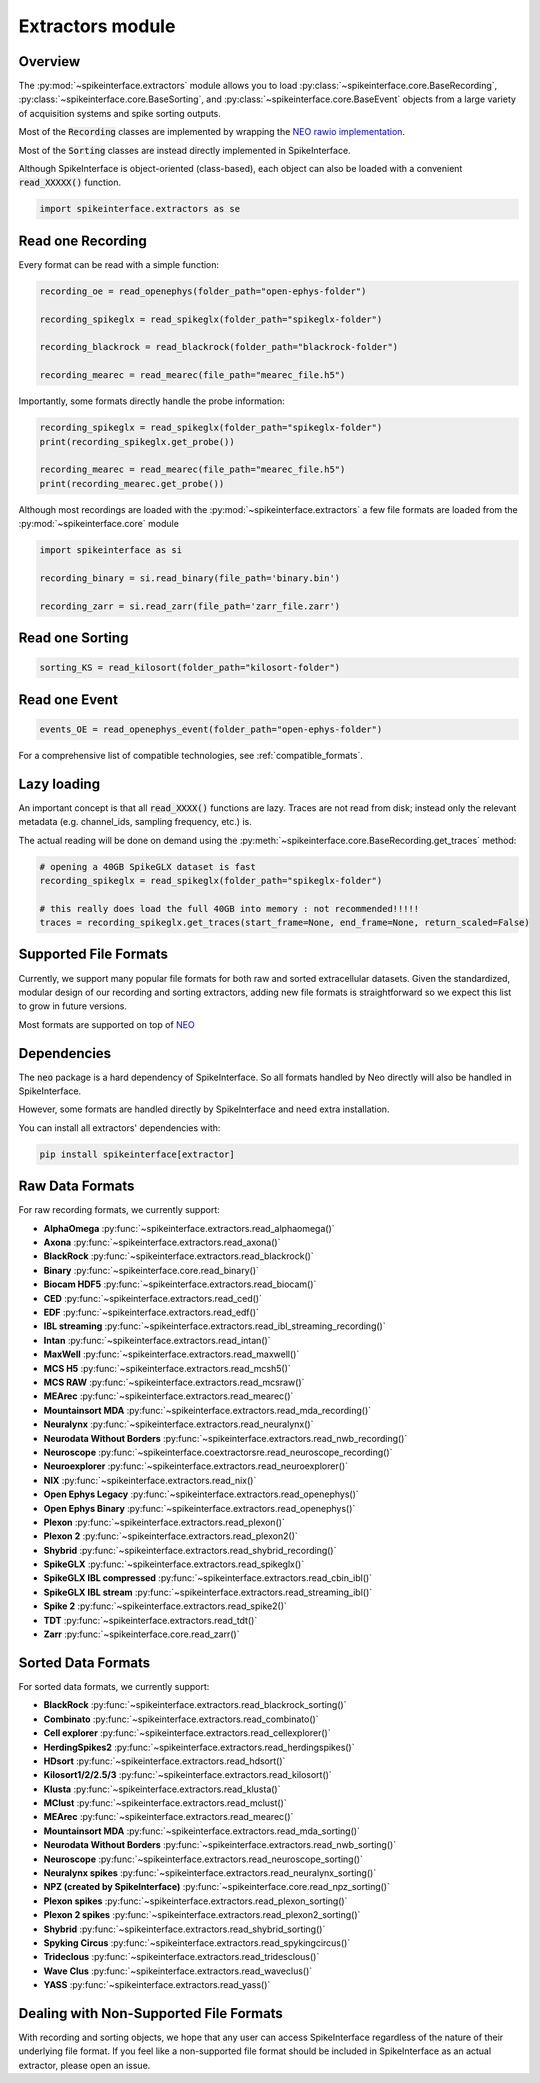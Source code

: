 Extractors module
=================

Overview
--------

The :py:mod:`~spikeinterface.extractors` module allows you to load :py:class:`~spikeinterface.core.BaseRecording`,
:py:class:`~spikeinterface.core.BaseSorting`, and :py:class:`~spikeinterface.core.BaseEvent` objects from
a large variety of acquisition systems and spike sorting outputs.

Most of the :code:`Recording` classes are implemented by wrapping the
`NEO rawio implementation <https://github.com/NeuralEnsemble/python-neo/tree/master/neo/rawio>`_.

Most of the :code:`Sorting` classes are instead directly implemented in SpikeInterface.

Although SpikeInterface is object-oriented (class-based), each object can also be loaded with a convenient
:code:`read_XXXXX()` function.

.. code-block:: python

    import spikeinterface.extractors as se


Read one Recording
------------------

Every format can be read with a simple function:

.. code-block:: python

    recording_oe = read_openephys(folder_path="open-ephys-folder")

    recording_spikeglx = read_spikeglx(folder_path="spikeglx-folder")

    recording_blackrock = read_blackrock(folder_path="blackrock-folder")

    recording_mearec = read_mearec(file_path="mearec_file.h5")


Importantly, some formats directly handle the probe information:

.. code-block:: python

    recording_spikeglx = read_spikeglx(folder_path="spikeglx-folder")
    print(recording_spikeglx.get_probe())

    recording_mearec = read_mearec(file_path="mearec_file.h5")
    print(recording_mearec.get_probe())


Although most recordings are loaded with the :py:mod:`~spikeinterface.extractors`
a few file formats are loaded from the :py:mod:`~spikeinterface.core` module

.. code-block:: python

    import spikeinterface as si

    recording_binary = si.read_binary(file_path='binary.bin')

    recording_zarr = si.read_zarr(file_path='zarr_file.zarr')


Read one Sorting
----------------

.. code-block:: python

    sorting_KS = read_kilosort(folder_path="kilosort-folder")


Read one Event
--------------

.. code-block:: python

    events_OE = read_openephys_event(folder_path="open-ephys-folder")


For a comprehensive list of compatible technologies, see :ref:`compatible_formats`.


Lazy loading
------------

An important concept is that all :code:`read_XXXX()` functions are lazy.
Traces are not read from disk; instead only the relevant metadata (e.g. channel_ids, sampling frequency, etc.) is.

The actual reading will be done on demand using the :py:meth:`~spikeinterface.core.BaseRecording.get_traces` method:

.. code-block:: python

    # opening a 40GB SpikeGLX dataset is fast
    recording_spikeglx = read_spikeglx(folder_path="spikeglx-folder")

    # this really does load the full 40GB into memory : not recommended!!!!!
    traces = recording_spikeglx.get_traces(start_frame=None, end_frame=None, return_scaled=False)



.. _compatible_formats:

Supported File Formats
----------------------

Currently, we support many popular file formats for both raw and sorted extracellular datasets.
Given the standardized, modular design of our recording and sorting extractors,
adding new file formats is straightforward so we expect this list to grow in future versions.

Most formats are supported on top of `NEO <https://github.com/NeuralEnsemble/python-neo>`_

Dependencies
------------

The :code:`neo` package is a hard dependency of SpikeInterface. So all formats handled by Neo directly will also be handled
in SpikeInterface.

However, some formats are handled directly by SpikeInterface and need extra installation.

You can install all extractors' dependencies with:

.. code-block:: python

    pip install spikeinterface[extractor]


Raw Data Formats
----------------

For raw recording formats, we currently support:

* **AlphaOmega** :py:func:`~spikeinterface.extractors.read_alphaomega()`
* **Axona** :py:func:`~spikeinterface.extractors.read_axona()`
* **BlackRock** :py:func:`~spikeinterface.extractors.read_blackrock()`
* **Binary** :py:func:`~spikeinterface.core.read_binary()`
* **Biocam HDF5** :py:func:`~spikeinterface.extractors.read_biocam()`
* **CED** :py:func:`~spikeinterface.extractors.read_ced()`
* **EDF** :py:func:`~spikeinterface.extractors.read_edf()`
* **IBL streaming** :py:func:`~spikeinterface.extractors.read_ibl_streaming_recording()`
* **Intan** :py:func:`~spikeinterface.extractors.read_intan()`
* **MaxWell** :py:func:`~spikeinterface.extractors.read_maxwell()`
* **MCS H5** :py:func:`~spikeinterface.extractors.read_mcsh5()`
* **MCS RAW** :py:func:`~spikeinterface.extractors.read_mcsraw()`
* **MEArec** :py:func:`~spikeinterface.extractors.read_mearec()`
* **Mountainsort MDA** :py:func:`~spikeinterface.extractors.read_mda_recording()`
* **Neuralynx** :py:func:`~spikeinterface.extractors.read_neuralynx()`
* **Neurodata Without Borders** :py:func:`~spikeinterface.extractors.read_nwb_recording()`
* **Neuroscope** :py:func:`~spikeinterface.coextractorsre.read_neuroscope_recording()`
* **Neuroexplorer** :py:func:`~spikeinterface.extractors.read_neuroexplorer()`
* **NIX** :py:func:`~spikeinterface.extractors.read_nix()`
* **Open Ephys Legacy** :py:func:`~spikeinterface.extractors.read_openephys()`
* **Open Ephys Binary** :py:func:`~spikeinterface.extractors.read_openephys()`
* **Plexon** :py:func:`~spikeinterface.extractors.read_plexon()`
* **Plexon 2** :py:func:`~spikeinterface.extractors.read_plexon2()`
* **Shybrid** :py:func:`~spikeinterface.extractors.read_shybrid_recording()`
* **SpikeGLX** :py:func:`~spikeinterface.extractors.read_spikeglx()`
* **SpikeGLX IBL compressed** :py:func:`~spikeinterface.extractors.read_cbin_ibl()`
* **SpikeGLX IBL stream** :py:func:`~spikeinterface.extractors.read_streaming_ibl()`
* **Spike 2** :py:func:`~spikeinterface.extractors.read_spike2()`
* **TDT** :py:func:`~spikeinterface.extractors.read_tdt()`
* **Zarr** :py:func:`~spikeinterface.core.read_zarr()`


Sorted Data Formats
-------------------

For sorted data formats, we currently support:

* **BlackRock** :py:func:`~spikeinterface.extractors.read_blackrock_sorting()`
* **Combinato** :py:func:`~spikeinterface.extractors.read_combinato()`
* **Cell explorer** :py:func:`~spikeinterface.extractors.read_cellexplorer()`
* **HerdingSpikes2** :py:func:`~spikeinterface.extractors.read_herdingspikes()`
* **HDsort** :py:func:`~spikeinterface.extractors.read_hdsort()`
* **Kilosort1/2/2.5/3** :py:func:`~spikeinterface.extractors.read_kilosort()`
* **Klusta** :py:func:`~spikeinterface.extractors.read_klusta()`
* **MClust** :py:func:`~spikeinterface.extractors.read_mclust()`
* **MEArec** :py:func:`~spikeinterface.extractors.read_mearec()`
* **Mountainsort MDA** :py:func:`~spikeinterface.extractors.read_mda_sorting()`
* **Neurodata Without Borders** :py:func:`~spikeinterface.extractors.read_nwb_sorting()`
* **Neuroscope** :py:func:`~spikeinterface.extractors.read_neuroscope_sorting()`
* **Neuralynx spikes** :py:func:`~spikeinterface.extractors.read_neuralynx_sorting()`
* **NPZ (created by SpikeInterface)** :py:func:`~spikeinterface.core.read_npz_sorting()`
* **Plexon spikes** :py:func:`~spikeinterface.extractors.read_plexon_sorting()`
* **Plexon 2 spikes** :py:func:`~spikeinterface.extractors.read_plexon2_sorting()`
* **Shybrid**  :py:func:`~spikeinterface.extractors.read_shybrid_sorting()`
* **Spyking Circus** :py:func:`~spikeinterface.extractors.read_spykingcircus()`
* **Trideclous** :py:func:`~spikeinterface.extractors.read_tridesclous()`
* **Wave Clus** :py:func:`~spikeinterface.extractors.read_waveclus()`
* **YASS** :py:func:`~spikeinterface.extractors.read_yass()`


Dealing with Non-Supported File Formats
---------------------------------------

With recording and sorting objects, we hope that any user can access SpikeInterface regardless of the nature of their
underlying file format. If you feel like a non-supported file format should be included in SpikeInterface as an
actual extractor, please open an issue.
